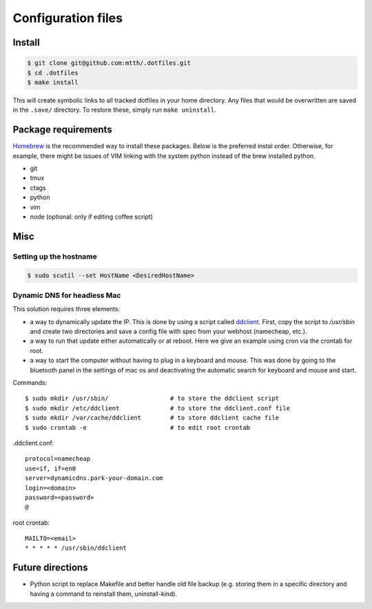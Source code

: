 Configuration files
===================


Install
-------

.. code:: bash

  $ git clone git@github.com:mtth/.dotfiles.git
  $ cd .dotfiles
  $ make install

This will create symbolic links to all tracked dotfiles in your home directory. Any files that would be overwritten are saved in the ``.save/`` directory. To restore these, simply run ``make uninstall``.


Package requirements
--------------------

Homebrew_ is the recommended way to install these packages. Below is the preferred instal order. Otherwise, for example, there might be issues of VIM linking with the system python instead of the brew installed python.

* git
* tmux
* ctags
* python
* vim
* node (optional: only if editing coffee script)


Misc
----

Setting up the hostname
***********************

.. code:: bash

  $ sudo scutil --set HostName <DesiredHostName>


Dynamic DNS for headless Mac
****************************

This solution requires three elements:

*   a way to dynamically update the IP. This is done by using
    a script called ddclient_. First, copy the script to `/usr/sbin`
    and create two directories and save a config file with spec
    from your webhost (namecheap, etc.).

*   a way to run that update either automatically or at reboot. Here we give
    an example using cron via the crontab for root.

*   a way to start the computer without having to plug in a keyboard and
    mouse. This was done by going to the bluetooth panel in the settings
    of mac os and deactivating the automatic search for keyboard and mouse
    and start.

Commands::

    $ sudo mkdir /usr/sbin/                 # to store the ddclient script
    $ sudo mkdir /etc/ddclient              # to store the ddclient.conf file
    $ sudo mkdir /var/cache/ddclient        # to store ddclient cache file
    $ sudo crontab -e                       # to edit root crontab

.ddclient.conf::

    protocol=namecheap
    use=if, if=en0
    server=dynamicdns.park-your-domain.com
    login=<domain>
    password=<password>
    @

root crontab::

    MAILTO=<email>
    * * * * * /usr/sbin/ddclient

Future directions
-----------------

* Python script to replace Makefile and better handle old file backup (e.g. storing them in a specific directory and having a command to reinstall them, uninstall-kind).


.. _ddclient: http://sourceforge.net/apps/trac/ddclient
.. _pathogen: https://github.com/tpope/vim-pathogen
.. _vimtags: #
.. _pyflakes: #
.. _MacVim: #
.. _CTags: #
.. _libevent: http://libevent.org/
.. _tmux: http://tmux.sourceforge.net/
.. _node.js: http://nodejs.org/
.. _Homebrew: http://mxcl.github.io/homebrew/
